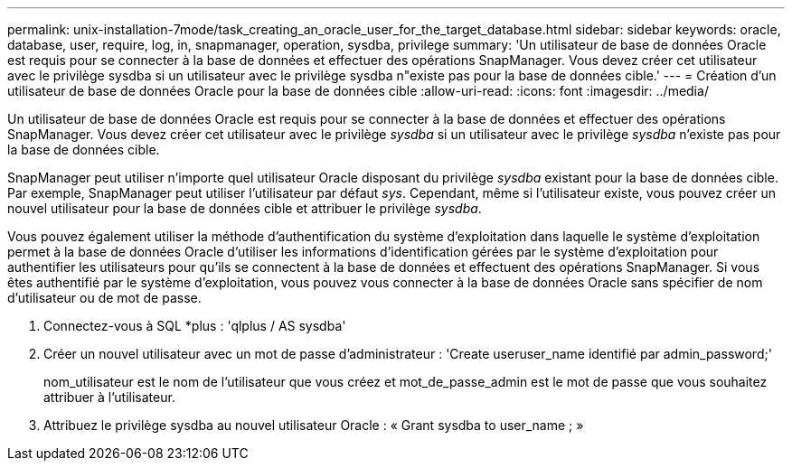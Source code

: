 ---
permalink: unix-installation-7mode/task_creating_an_oracle_user_for_the_target_database.html 
sidebar: sidebar 
keywords: oracle, database, user, require, log, in, snapmanager, operation, sysdba, privilege 
summary: 'Un utilisateur de base de données Oracle est requis pour se connecter à la base de données et effectuer des opérations SnapManager. Vous devez créer cet utilisateur avec le privilège sysdba si un utilisateur avec le privilège sysdba n"existe pas pour la base de données cible.' 
---
= Création d'un utilisateur de base de données Oracle pour la base de données cible
:allow-uri-read: 
:icons: font
:imagesdir: ../media/


[role="lead"]
Un utilisateur de base de données Oracle est requis pour se connecter à la base de données et effectuer des opérations SnapManager. Vous devez créer cet utilisateur avec le privilège _sysdba_ si un utilisateur avec le privilège _sysdba_ n'existe pas pour la base de données cible.

SnapManager peut utiliser n'importe quel utilisateur Oracle disposant du privilège _sysdba_ existant pour la base de données cible. Par exemple, SnapManager peut utiliser l'utilisateur par défaut _sys_. Cependant, même si l'utilisateur existe, vous pouvez créer un nouvel utilisateur pour la base de données cible et attribuer le privilège _sysdba_.

Vous pouvez également utiliser la méthode d'authentification du système d'exploitation dans laquelle le système d'exploitation permet à la base de données Oracle d'utiliser les informations d'identification gérées par le système d'exploitation pour authentifier les utilisateurs pour qu'ils se connectent à la base de données et effectuent des opérations SnapManager. Si vous êtes authentifié par le système d'exploitation, vous pouvez vous connecter à la base de données Oracle sans spécifier de nom d'utilisateur ou de mot de passe.

. Connectez-vous à SQL *plus : 'qlplus / AS sysdba'
. Créer un nouvel utilisateur avec un mot de passe d'administrateur : 'Create useruser_name identifié par admin_password;'
+
nom_utilisateur est le nom de l'utilisateur que vous créez et mot_de_passe_admin est le mot de passe que vous souhaitez attribuer à l'utilisateur.

. Attribuez le privilège sysdba au nouvel utilisateur Oracle : « Grant sysdba to user_name ; »

